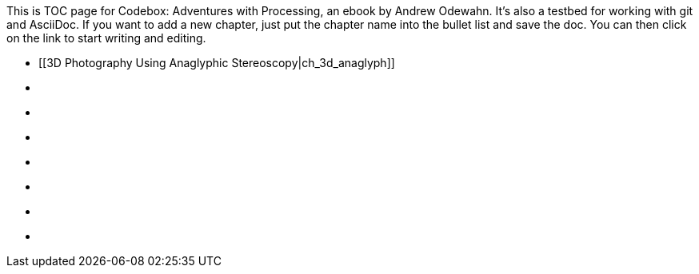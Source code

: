 This is TOC page for Codebox: Adventures with Processing, an ebook by Andrew Odewahn.  It's also a testbed for working with git and AsciiDoc.  If you want to add a new chapter, just put the chapter name into the bullet list and save the doc.  You can then click on the link to start writing and editing.

* [[3D Photography Using Anaglyphic Stereoscopy|ch_3d_anaglyph]]
* [[ch_arraylist]]
* [[ch_autocomplete]]
* [[ch_exceptions]]
* [[ch_filters]]
* [[ch_fractals]]
* [[ch_qr_codes]]
* [[ch_save_sensor_data]]